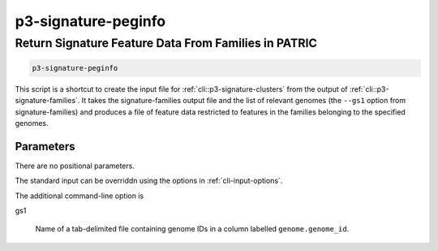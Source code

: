 
.. _cli::p3-signature-peginfo:

#####################
p3-signature-peginfo
#####################

.. highlight:: perl


.. _cli::Return-Signature-Feature-Data-From-Families-in-PATRIC:

*****************************************************
Return Signature Feature Data From Families in PATRIC
*****************************************************



.. code-block:: perl

     p3-signature-peginfo


This script is a shortcut to create the input file for :ref:`cli::p3-signature-clusters` from the output of
:ref:`cli::p3-signature-families`. It takes the signature-families output file and the list of relevant genomes (the
\ ``--gs1``\  option from signature-families) and produces a file of feature data restricted to features in the
families belonging to the specified genomes.

.. _cli::Parameters:

Parameters
==========


There are no positional parameters.

The standard input can be overriddn using the options in :ref:`cli-input-options`.

The additional command-line option is


gs1
 
 Name of a tab-delimited file containing genome IDs in a column labelled \ ``genome.genome_id``\ .
 



